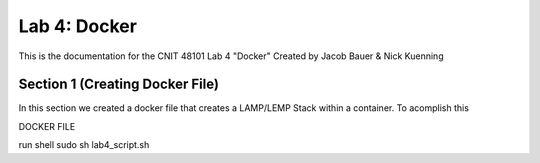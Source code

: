 ==========================================
Lab 4: Docker
==========================================

This is the documentation for the CNIT 48101 Lab 4 "Docker" Created by Jacob Bauer & Nick Kuenning


Section 1 (Creating Docker File)
####################################

In this section we created a docker file that creates a LAMP/LEMP Stack within a container. To acomplish this

DOCKER FILE

.. code-block:: Docker
    FROM ubuntu:22.04

    # Gets rid of timezone prompt
    ENV DEBIAN_FRONTEND=noninteractive

    # Install Apache, PHP, and necessary extensions
    RUN apt-get update && apt-get install -y \
        apache2 \
        mysql-server \
        php \
        libapache2-mod-php \ 
        php-mysql \
        php-cli \
        php-zip \
        php-json \
        php-curl \
        php-xml \
        php-mbstring \
        && apt-get clean
    # Enable Apache's mod_php module
    RUN a2enmod php8.1 && a2enmod rewrite

    # Copy web files to the Apache root directory
    COPY ./web /var/www/html

    # Expose port 80
    EXPOSE 80

    # Start Apache in the foreground (required in Docker)
    CMD ["apachectl", "-D", "FOREGROUND"]


run shell
sudo sh lab4_script.sh
